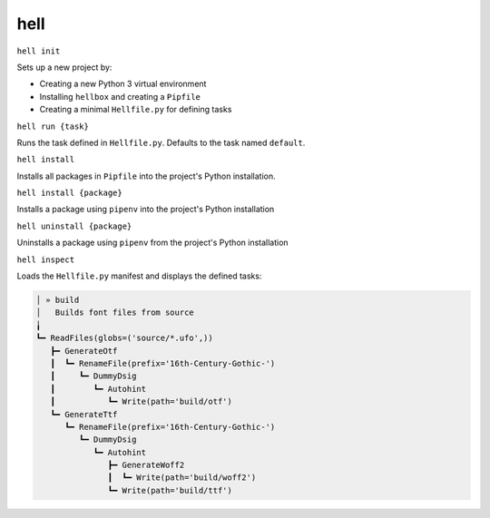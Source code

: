 hell
====

``hell init``

Sets up a new project by:

* Creating a new Python 3 virtual environment
* Installing ``hellbox`` and creating a ``Pipfile``
* Creating a minimal ``Hellfile.py`` for defining tasks

``hell run {task}``

Runs the task defined in ``Hellfile.py``. Defaults to the task named ``default``.

``hell install``

Installs all packages in ``Pipfile`` into the project's Python installation.

``hell install {package}``

Installs a package using ``pipenv`` into the project's Python installation

``hell uninstall {package}``

Uninstalls a package using ``pipenv`` from the project's Python installation

``hell inspect``

Loads the ``Hellfile.py`` manifest and displays the defined tasks:

.. code-block::

  │ » build
  │   Builds font files from source
  ╽
  ┗━ ReadFiles(globs=('source/*.ufo',))
     ┣━ GenerateOtf
     ┃  ┗━ RenameFile(prefix='16th-Century-Gothic-')
     ┃     ┗━ DummyDsig
     ┃        ┗━ Autohint
     ┃           ┗━ Write(path='build/otf')
     ┗━ GenerateTtf
        ┗━ RenameFile(prefix='16th-Century-Gothic-')
           ┗━ DummyDsig
              ┗━ Autohint
                 ┣━ GenerateWoff2
                 ┃  ┗━ Write(path='build/woff2')
                 ┗━ Write(path='build/ttf')
